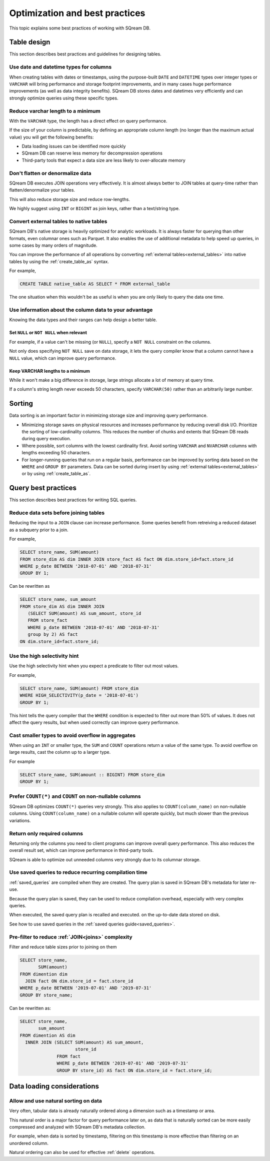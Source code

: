 .. _sql_best_practices:

**********************************
Optimization and best practices
**********************************

This topic explains some best practices of working with SQream DB.

Table design
==============
This section describes best practices and guidelines for designing tables.

Use date and datetime types for columns
-----------------------------------------

When creating tables with dates or timestamps, using the purpose-built ``DATE`` and ``DATETIME`` types over integer types or ``VARCHAR`` will bring performance and storage footprint improvements, and in many cases huge performance improvements (as well as data integrity benefits). SQream DB stores dates and datetimes very efficiently and can strongly optimize queries using these specific types.

Reduce varchar length to a minimum
--------------------------------------

With the ``VARCHAR`` type, the length has a direct effect on query performance.

If the size of your column is predictable, by defining an appropriate column length (no longer than the maximum actual value) you will get the following benefits:

* Data loading issues can be identified more quickly

* SQream DB can reserve less memory for decompression operations

* Third-party tools that expect a data size are less likely to over-allocate memory

Don't flatten or denormalize data
-----------------------------------

SQream DB executes JOIN operations very effectively. It is almost always better to JOIN tables at query-time rather than flatten/denormalize your tables.

This will also reduce storage size and reduce row-lengths.

We highly suggest using ``INT`` or ``BIGINT`` as join keys, rather than a text/string type.

Convert external tables to native tables
-------------------------------------------

SQream DB's native storage is heavily optimized for analytic workloads. It is always faster for querying than other formats, even columnar ones such as Parquet. It also enables the use of additional metadata to help speed up queries, in some cases by many orders of magnitude.

You can improve the performance of all operations by converting :ref:`external tables<external_tables>` into native tables by using the :ref:`create_table_as` syntax.

For example,

.. code-block:: postgres

   CREATE TABLE native_table AS SELECT * FROM external_table

The one situation when this wouldn't be as useful is when you are only likely to query the data one time.

Use information about the column data to your advantage
-------------------------------------------------------------

Knowing the data types and their ranges can help design a better table.

Set ``NULL`` or ``NOT NULL`` when relevant
^^^^^^^^^^^^^^^^^^^^^^^^^^^^^^^^^^^^^^^^^^^^^^

For example, if a value can't be missing (or ``NULL``), specify a ``NOT NULL`` constraint on the columns.

Not only does specifying ``NOT NULL`` save on data storage, it lets the query compiler know that a column cannot have a ``NULL`` value, which can improve query performance.

Keep VARCHAR lengths to a minimum
^^^^^^^^^^^^^^^^^^^^^^^^^^^^^^^^^^^^^^^

While it won't make a big difference in storage, large strings allocate a lot of memory at query time.

If a column's string length never exceeds 50 characters, specify ``VARCHAR(50)`` rather than an arbitrarily large number.


Sorting 
==============

Data sorting is an important factor in minimizing storage size and improving query performance.

* Minimizing storage saves on physical resources and increases performance by reducing overall disk I/O. Prioritize the sorting of low-cardinality columns. This reduces the number of chunks and extents that SQream DB reads during query execution.

* Where possible, sort columns with the lowest cardinality first. Avoid sorting ``VARCHAR`` and ``NVARCHAR`` columns with lengths exceeding 50 characters.

* For longer-running queries that run on a regular basis, performance can be improved by sorting data based on the ``WHERE`` and ``GROUP BY`` parameters. Data can be sorted during insert by using :ref:`external tables<external_tables>` or by using :ref:`create_table_as`.

Query best practices
=====================

This section describes best practices for writing SQL queries.


Reduce data sets before joining tables
-----------------------------------------

Reducing the input to a ``JOIN`` clause can increase performance.
Some queries benefit from retreiving a reduced dataset as a subquery prior to a join.

For example,

.. code-block:: postgres

   SELECT store_name, SUM(amount)
   FROM store_dim AS dim INNER JOIN store_fact AS fact ON dim.store_id=fact.store_id
   WHERE p_date BETWEEN '2018-07-01' AND '2018-07-31'
   GROUP BY 1;

Can be rewritten as

.. code-block:: postgres

   SELECT store_name, sum_amount
   FROM store_dim AS dim INNER JOIN
      (SELECT SUM(amount) AS sum_amount, store_id
      FROM store_fact
      WHERE p_date BETWEEN '2018-07-01' AND '2018-07-31'
      group by 2) AS fact
   ON dim.store_id=fact.store_id; 

  
Use the high selectivity hint
--------------------------------

Use the high selectivity hint when you expect a predicate to filter out most values.

For example,

.. code-block:: postgres

   SELECT store_name, SUM(amount) FROM store_dim 
   WHERE HIGH_SELECTIVITY(p_date = '2018-07-01')
   GROUP BY 1;

This hint tells the query compiler that the ``WHERE`` condition is expected to filter out more than 50% of values. It does not affect the query results, but when used correctly can improve query performance.


Cast smaller types to avoid overflow in aggregates
------------------------------------------------------

When using an ``INT`` or smaller type, the ``SUM`` and ``COUNT`` operations return a value of the same type. 
To avoid overflow on large results, cast the column up to a larger type.

For example

.. code-block:: postgres

   SELECT store_name, SUM(amount :: BIGINT) FROM store_dim 
   GROUP BY 1;


Prefer ``COUNT(*)`` and ``COUNT`` on non-nullable columns
------------------------------------------------------------

SQream DB optimizes ``COUNT(*)`` queries very strongly. This also applies to ``COUNT(column_name)`` on non-nullable columns. Using ``COUNT(column_name)`` on a nullable column will operate quickly, but much slower than the previous variations.


Return only required columns
-------------------------------

Returning only the columns you need to client programs can improve overall query performance.
This also reduces the overall result set, which can improve performance in third-party tools.

SQream is able to optimize out unneeded columns very strongly due to its columnar storage.

Use saved queries to reduce recurring compilation time
-------------------------------------------------------

:ref:`saved_queries` are compiled when they are created. The query plan is saved in SQream DB's metadata for later re-use.

Because the query plan is saved, they can be used to reduce compilation overhead, especially with very complex queries.

When executed, the saved query plan is recalled and executed. on the up-to-date data stored on disk.

See how to use saved queries in the :ref:`saved queries guide<saved_queries>`.

Pre-filter to reduce :ref:`JOIN<joins>` complexity
--------------------------------------------------------

Filter and reduce table sizes prior to joining on them

.. code-block:: postgres

   SELECT store_name,
          SUM(amount)
   FROM dimention dim
     JOIN fact ON dim.store_id = fact.store_id
   WHERE p_date BETWEEN '2019-07-01' AND '2019-07-31'
   GROUP BY store_name;

Can be rewritten as:

.. code-block:: postgres

   SELECT store_name,
          sum_amount
   FROM dimention AS dim
     INNER JOIN (SELECT SUM(amount) AS sum_amount,
                        store_id
                 FROM fact
                 WHERE p_date BETWEEN '2019-07-01' AND '2019-07-31'
                 GROUP BY store_id) AS fact ON dim.store_id = fact.store_id;


Data loading considerations
=================================

Allow and use natural sorting on data
----------------------------------------

Very often, tabular data is already naturally ordered along a dimension such as a timestamp or area.

This natural order is a major factor for query performance later on, as data that is naturally sorted can be more easily compressed and analyzed with SQream DB's metadata collection.

For example, when data is sorted by timestamp, filtering on this timestamp is more effective than filtering on an unordered column.

Natural ordering can also be used for effective :ref:`delete` operations.


.. todo: show an execution plan

.. reorder tables join- much more effective to join first the small tables (or those who have filters on them).
.. what else should be here, and what can we do right now
.. select report('/tmp',$$select a,b,c from tableA a join tableB b on a.id=b.id and a>4000 and b like '%this is a sample query%' $$);

..  discard_results
